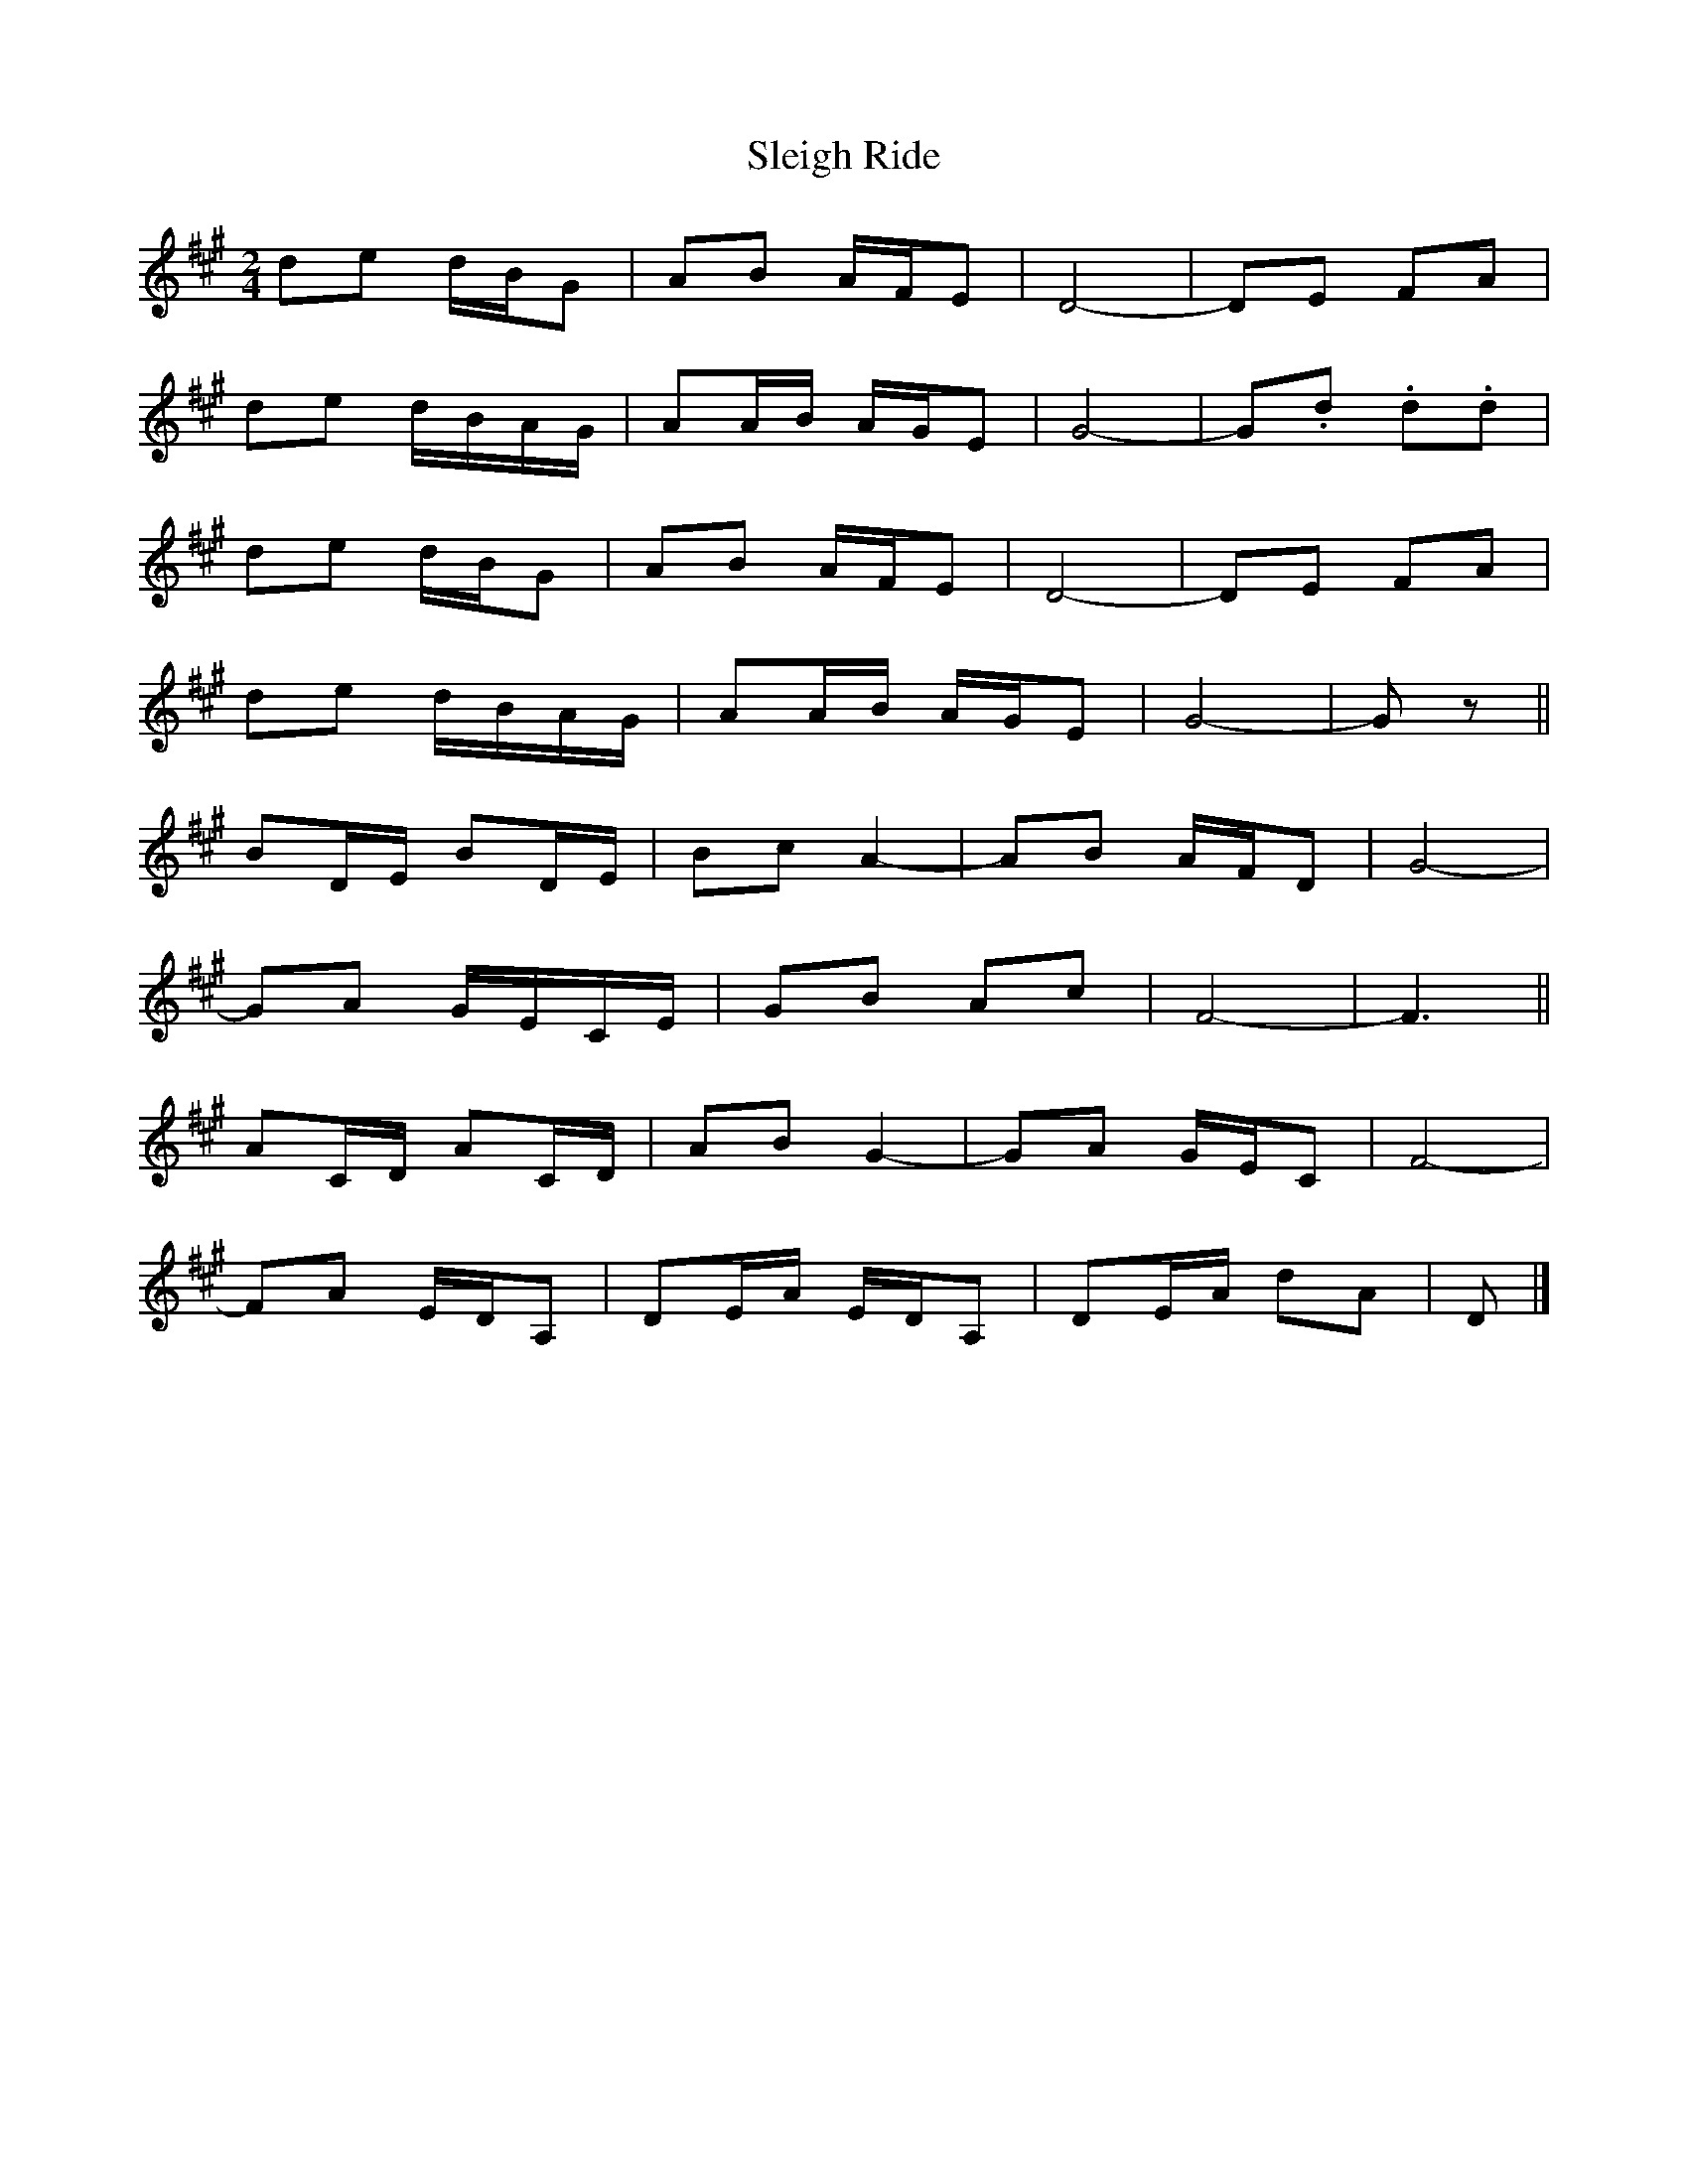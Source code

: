 X: 3
T: Sleigh Ride
Z: ceolachan
S: https://thesession.org/tunes/8036#setting19263
R: polka
M: 2/4
L: 1/8
K: Amaj
de d/B/G | AB A/F/E | D4- | DE FA | de d/B/A/G/ | AA/B/ A/G/E | G4- | G.d .d.d | de d/B/G | AB A/F/E | D4- | DE FA | de d/B/A/G/ | AA/B/ A/G/E | G4- | Gz ||BD/E/ BD/E/ | Bc A2- | AB A/F/D | G4- |GA G/E/C/E/ | GB Ac | F4- | F3 ||AC/D/ AC/D/ | AB G2- | GA G/E/C | F4- |FA E/D/A, | DE/A/ E/D/A, | DE/A/ dA | D |]
